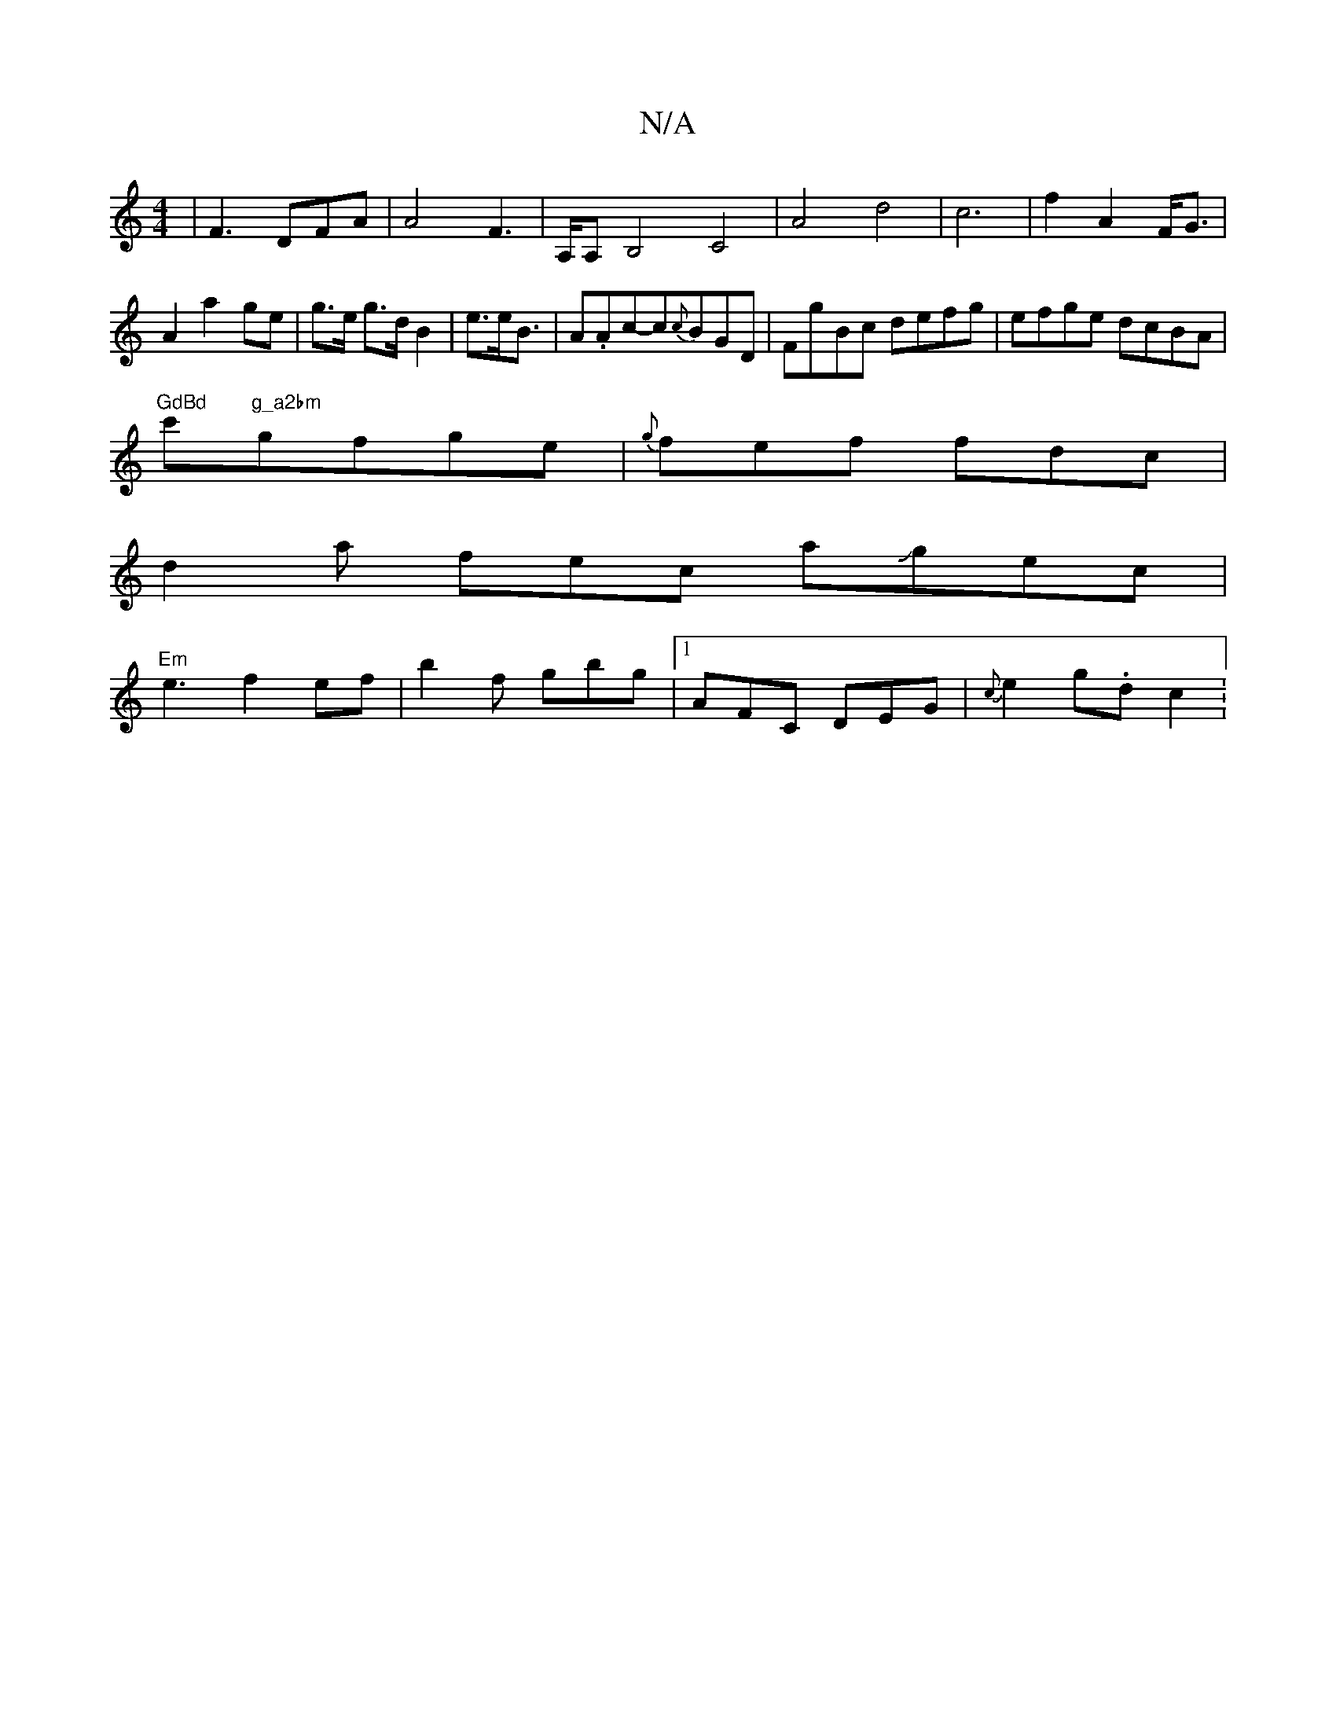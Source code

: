 X:1
T:N/A
M:4/4
R:N/A
K:Cmajor
4-|F3 DFA|A4F3|A,/A,B,4-C4|A4 d4|c6|f2 A2F<G|A2a2ge|g>e g>d B2|e3/2e/2B3/2|A.Ac-c{c}BGD | FgBc defg|efge dcBA|
"GdBd"c'"g_a2bm"gfge|{g}fef fdc|
d2a fec aJgec|
"Em"e3 f2ef|b2f gbg|1 AFC DEG|{c}e2g.dc2:
